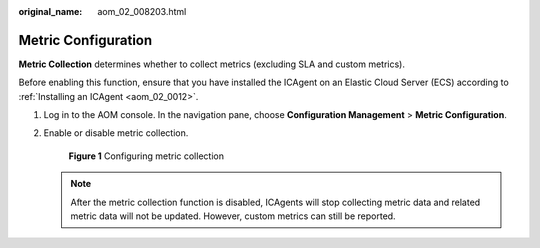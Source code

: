 :original_name: aom_02_008203.html

.. _aom_02_008203:

Metric Configuration
====================

**Metric Collection** determines whether to collect metrics (excluding SLA and custom metrics).

Before enabling this function, ensure that you have installed the ICAgent on an Elastic Cloud Server (ECS) according to :ref:`Installing an ICAgent <aom_02_0012>`.

#. Log in to the AOM console. In the navigation pane, choose **Configuration Management** > **Metric Configuration**.

#. Enable or disable metric collection.


   .. figure:: /_static/images/en-us_image_0000001461635045.png
      :alt: **Figure 1** Configuring metric collection

      **Figure 1** Configuring metric collection

   .. note::

      After the metric collection function is disabled, ICAgents will stop collecting metric data and related metric data will not be updated. However, custom metrics can still be reported.
